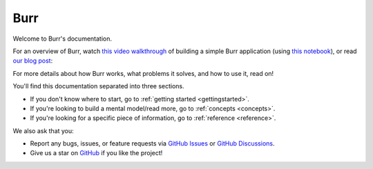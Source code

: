 ==============
Burr
==============

Welcome to Burr's documentation.

For an overview of Burr, watch `this video walkthrough <https://www.youtube.com/watch?v=rEZ4oDN0GdU>`_ of building a simple
Burr application (using `this notebook <https://github.com/DAGWorks-Inc/burr/blob/main/examples/blog_post/blog.ipynb>`_),
or read `our blog post <https://blog.dagworks.io/p/burr-develop-stateful-ai-applications?r=2cg5z1&utm_campaign=post&utm_medium=web>`_:

.. raw:: html

   <div style="position: relative; padding-bottom: 56.25%; height: 0;"><iframe width="800" height="455" src="https://www.youtube.com/embed/rEZ4oDN0GdU?si=6RvExhQVsAyNd8Ts" title="YouTube video player" frameborder="0" allow="accelerometer; autoplay; clipboard-write; encrypted-media; gyroscope; picture-in-picture; web-share" referrerpolicy="strict-origin-when-cross-origin" allowfullscreen></iframe></div>

For more details about how Burr works, what problems it solves, and how to use it, read on!

You'll find this documentation separated into three sections.

- If you don't know where to start, go to :ref:`getting started <gettingstarted>`.
- If you're looking to build a mental model/read more, go to :ref:`concepts <concepts>`.
- If you're looking for a specific piece of information, go to :ref:`reference <reference>`.

We also ask that you:

- Report any bugs, issues, or feature requests via `GitHub Issues <https://github.com/DAGWorks-Inc/burr/issues>`_ or \
  `GitHub Discussions <https://github.com/DAGWorks-Inc/burr/discussions>`_.
- Give us a star on `GitHub <https://github.com/dagworks-inc/burr>`_ if you like the project!
